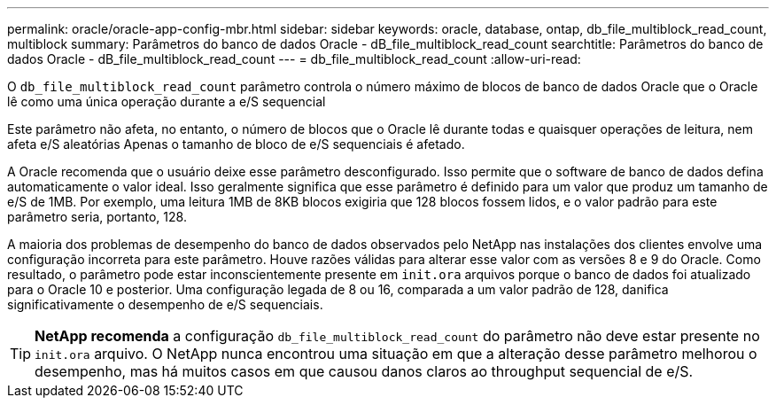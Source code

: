 ---
permalink: oracle/oracle-app-config-mbr.html 
sidebar: sidebar 
keywords: oracle, database, ontap, db_file_multiblock_read_count, multiblock 
summary: Parâmetros do banco de dados Oracle - dB_file_multiblock_read_count 
searchtitle: Parâmetros do banco de dados Oracle - dB_file_multiblock_read_count 
---
= db_file_multiblock_read_count
:allow-uri-read: 


[role="lead"]
O `db_file_multiblock_read_count` parâmetro controla o número máximo de blocos de banco de dados Oracle que o Oracle lê como uma única operação durante a e/S sequencial

Este parâmetro não afeta, no entanto, o número de blocos que o Oracle lê durante todas e quaisquer operações de leitura, nem afeta e/S aleatórias Apenas o tamanho de bloco de e/S sequenciais é afetado.

A Oracle recomenda que o usuário deixe esse parâmetro desconfigurado. Isso permite que o software de banco de dados defina automaticamente o valor ideal. Isso geralmente significa que esse parâmetro é definido para um valor que produz um tamanho de e/S de 1MB. Por exemplo, uma leitura 1MB de 8KB blocos exigiria que 128 blocos fossem lidos, e o valor padrão para este parâmetro seria, portanto, 128.

A maioria dos problemas de desempenho do banco de dados observados pelo NetApp nas instalações dos clientes envolve uma configuração incorreta para este parâmetro. Houve razões válidas para alterar esse valor com as versões 8 e 9 do Oracle. Como resultado, o parâmetro pode estar inconscientemente presente em `init.ora` arquivos porque o banco de dados foi atualizado para o Oracle 10 e posterior. Uma configuração legada de 8 ou 16, comparada a um valor padrão de 128, danifica significativamente o desempenho de e/S sequenciais.


TIP: *NetApp recomenda* a configuração `db_file_multiblock_read_count` do parâmetro não deve estar presente no `init.ora` arquivo. O NetApp nunca encontrou uma situação em que a alteração desse parâmetro melhorou o desempenho, mas há muitos casos em que causou danos claros ao throughput sequencial de e/S.
